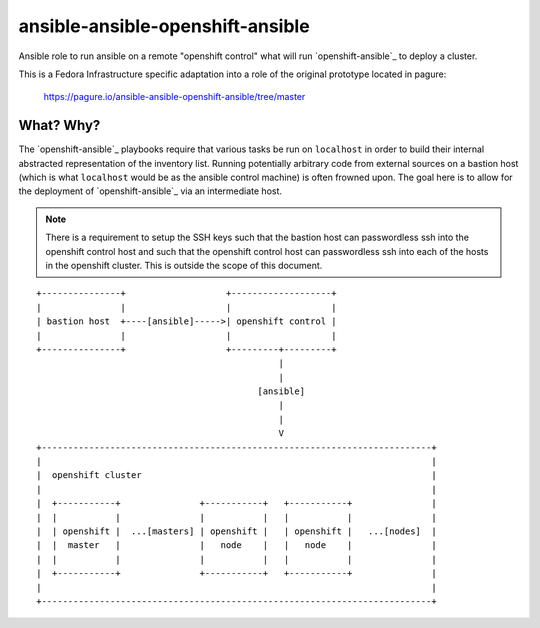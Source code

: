 ansible-ansible-openshift-ansible
#################################

Ansible role to run ansible on a remote "openshift control" what will run
`openshift-ansible`_ to deploy a cluster.

This is a Fedora Infrastructure specific adaptation into a role of the original
prototype located in pagure:

    https://pagure.io/ansible-ansible-openshift-ansible/tree/master

What? Why?
----------

The `openshift-ansible`_ playbooks require that various tasks be run on
``localhost`` in order to build their internal abstracted representation of the
inventory list. Running potentially arbitrary code from external sources on a
bastion host (which is what ``localhost`` would be as the ansible control
machine) is often frowned upon. The goal here is to allow for the deployment of
`openshift-ansible`_ via an intermediate host.

.. note::
    There is a requirement to setup the SSH keys such that the bastion host
    can passwordless ssh into the openshift control host and such that the
    openshift control host can passwordless ssh into each of the hosts in
    the openshift cluster. This is outside the scope of this document.


::

    +---------------+                   +-------------------+
    |               |                   |                   |
    | bastion host  +----[ansible]----->| openshift control |
    |               |                   |                   |
    +---------------+                   +---------+---------+
                                                  |
                                                  |
                                              [ansible]
                                                  |
                                                  |
                                                  V
    +--------------------------------------------------------------------------+
    |                                                                          |
    |  openshift cluster                                                       |
    |                                                                          |
    |  +-----------+               +-----------+   +-----------+               |
    |  |           |               |           |   |           |               |
    |  | openshift |  ...[masters] | openshift |   | openshift |   ...[nodes]  |
    |  |  master   |               |   node    |   |   node    |               |
    |  |           |               |           |   |           |               |
    |  +-----------+               +-----------+   +-----------+               |
    |                                                                          |
    +--------------------------------------------------------------------------+

